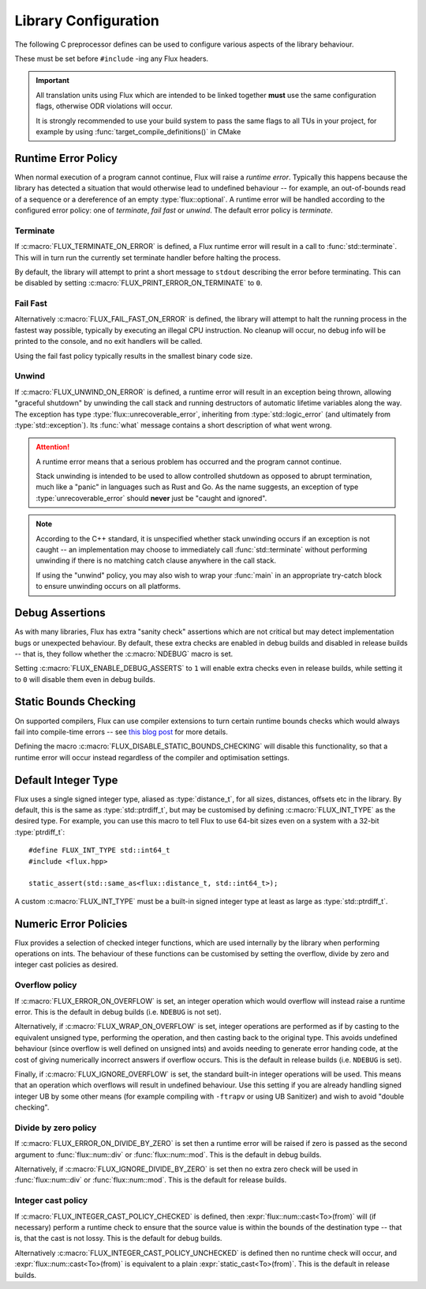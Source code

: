
Library Configuration
*********************

..  namespace:: flux

The following C preprocessor defines can be used to configure various aspects of the library behaviour.

These must be set before ``#include`` -ing any Flux headers.

..  important::

    All translation units using Flux which are intended to be linked together **must** use the same configuration flags, otherwise ODR violations will occur.

    It is strongly recommended to use your build system to pass the same flags to all TUs in your project, for example by using :func:`target_compile_definitions()` in CMake

Runtime Error Policy
=====================

When normal execution of a program cannot continue, Flux will raise a *runtime error*. Typically this happens because the library has detected a situation that would otherwise lead to undefined behaviour -- for example, an out-of-bounds read of a sequence or a dereference of an empty :type:`flux::optional`. A runtime error will be handled according to the configured error policy: one of *terminate*, *fail fast* or *unwind*. The default error policy is *terminate*.

Terminate
---------

..  c:macro:: FLUX_TERMINATE_ON_ERROR
..  c:macro:: FLUX_PRINT_ERROR_ON_TERMINATE

If :c:macro:`FLUX_TERMINATE_ON_ERROR` is defined, a Flux runtime error will result in a call to :func:`std::terminate`. This will in turn run the currently set terminate handler before halting the process.

By default, the library will attempt to print a short message to ``stdout`` describing the error before terminating. This can be disabled by setting :c:macro:`FLUX_PRINT_ERROR_ON_TERMINATE` to ``0``.

Fail Fast
---------

..  c:macro:: FLUX_FAIL_FAST_ON_ERROR

Alternatively :c:macro:`FLUX_FAIL_FAST_ON_ERROR` is defined, the library will attempt to halt the running process in the fastest way possible, typically by executing an illegal CPU instruction. No cleanup will occur, no debug info will be printed to the console, and no exit handlers will be called.

Using the fail fast policy typically results in the smallest binary code size.

Unwind
------

..  c:macro:: FLUX_UNWIND_ON_ERROR

..  struct:: unrecoverable_error : std::logic_error

If :c:macro:`FLUX_UNWIND_ON_ERROR` is defined, a runtime error will result in an exception being thrown, allowing "graceful shutdown" by unwinding the call stack and running destructors of automatic lifetime variables along the way. The exception has type :type:`flux::unrecoverable_error`, inheriting from :type:`std::logic_error` (and ultimately from :type:`std::exception`). Its :func:`what` message contains a short description of what went wrong.

..  attention::

    A runtime error means that a serious problem has occurred and the program cannot continue.

    Stack unwinding is intended to be used to allow controlled shutdown as opposed to abrupt termination, much like a "panic" in languages such as Rust and Go. As the name suggests, an exception of type :type:`unrecoverable_error` should **never** just be "caught and ignored".

..  note::

    According to the C++ standard, it is unspecified whether stack unwinding occurs if an exception is not caught -- an implementation may choose to immediately call :func:`std::terminate` without performing unwinding if there is no matching catch clause anywhere in the call stack.

    If using the "unwind" policy, you may also wish to wrap your :func:`main` in an appropriate try-catch block to ensure unwinding occurs on all platforms.

Debug Assertions
================

..  c:macro:: FLUX_ENABLE_DEBUG_ASSERTS

As with many libraries, Flux has extra "sanity check" assertions which are not critical but may detect implementation bugs or unexpected behaviour. By default, these extra checks are enabled in debug builds and disabled in release builds -- that is, they follow whether the :c:macro:`NDEBUG` macro is set.

Setting :c:macro:`FLUX_ENABLE_DEBUG_ASSERTS` to ``1`` will enable extra checks even in release builds, while setting it to ``0`` will disable them even in debug builds.

Static Bounds Checking
======================

..  c:macro:: FLUX_DISABLE_STATIC_BOUNDS_CHECKING

On supported compilers, Flux can use compiler extensions to turn certain runtime bounds checks which would always fail into compile-time errors -- see `this blog post <https://tristanbrindle.com/posts/compile-time-bounds-checking-in-flux>`_ for more details.

Defining the macro :c:macro:`FLUX_DISABLE_STATIC_BOUNDS_CHECKING` will disable this functionality, so that a runtime error will occur instead regardless of the compiler and optimisation settings.

Default Integer Type
====================

..  c:macro:: FLUX_INT_TYPE

Flux uses a single signed integer type, aliased as :type:`distance_t`, for all sizes, distances, offsets etc in the library. By default, this is the same as :type:`std::ptrdiff_t`, but may be customised by defining :c:macro:`FLUX_INT_TYPE` as the desired type. For example, you can use this macro to tell Flux to use 64-bit sizes even on a system with a 32-bit :type:`ptrdiff_t`::

    #define FLUX_INT_TYPE std::int64_t
    #include <flux.hpp>

    static_assert(std::same_as<flux::distance_t, std::int64_t>);

A custom :c:macro:`FLUX_INT_TYPE` must be a built-in signed integer type at least as large as :type:`std::ptrdiff_t`.


Numeric Error Policies
======================

Flux provides a selection of checked integer functions, which are used internally by the library when performing operations on ints. The behaviour of these functions can be customised by setting the overflow, divide by zero and integer cast policies as desired.

Overflow policy
---------------

..  c:macro:: FLUX_ERROR_ON_OVERFLOW
..  c:macro:: FLUX_WRAP_ON_OVERFLOW
..  c:macro:: FLUX_IGNORE_OVERFLOW

If :c:macro:`FLUX_ERROR_ON_OVERFLOW` is set, an integer operation which would overflow will instead raise a runtime error. This is the default in debug builds (i.e. ``NDEBUG`` is not set).

Alternatively, if :c:macro:`FLUX_WRAP_ON_OVERFLOW` is set, integer operations are performed as if by casting to the equivalent unsigned type, performing the operation, and then casting back to the original type. This avoids undefined behaviour (since overflow is well defined on unsigned ints) and avoids needing to generate error handing code, at the cost of giving numerically incorrect answers if overflow occurs. This is the default in release builds (i.e. ``NDEBUG`` is set).

Finally, if :c:macro:`FLUX_IGNORE_OVERFLOW` is set, the standard built-in integer operations will be used. This means that an operation which overflows will result in undefined behaviour. Use this setting if you are already handling signed integer UB by some other means (for example compiling with ``-ftrapv`` or using UB Sanitizer) and wish to avoid "double checking".

Divide by zero policy
---------------------

..  c:macro:: FLUX_ERROR_ON_DIVIDE_BY_ZERO
..  c:macro:: FLUX_IGNORE_DIVIDE_BY_ZERO

If :c:macro:`FLUX_ERROR_ON_DIVIDE_BY_ZERO` is set then a runtime error will be raised if zero is passed as the second argument to :func:`flux::num::div` or :func:`flux::num::mod`. This is the default in debug builds.

Alternatively, if :c:macro:`FLUX_IGNORE_DIVIDE_BY_ZERO` is set then no extra zero check will be used in :func:`flux::num::div` or :func:`flux::num::mod`. This is the default for release builds.

Integer cast policy
-------------------

..  c:macro:: FLUX_INTEGER_CAST_POLICY_CHECKED
..  c:macro:: FLUX_INTEGER_CAST_POLICY_UNCHECKED

If :c:macro:`FLUX_INTEGER_CAST_POLICY_CHECKED` is defined, then :expr:`flux::num::cast<To>(from)`  will (if necessary) perform a runtime check to ensure that the source value is within the bounds of the destination type -- that is, that the cast is not lossy. This is the default for debug builds.

Alternatively :c:macro:`FLUX_INTEGER_CAST_POLICY_UNCHECKED` is defined then no runtime check will occur, and :expr:`flux::num::cast<To>(from)` is equivalent to a plain :expr:`static_cast<To>(from)`. This is the default in release builds.
